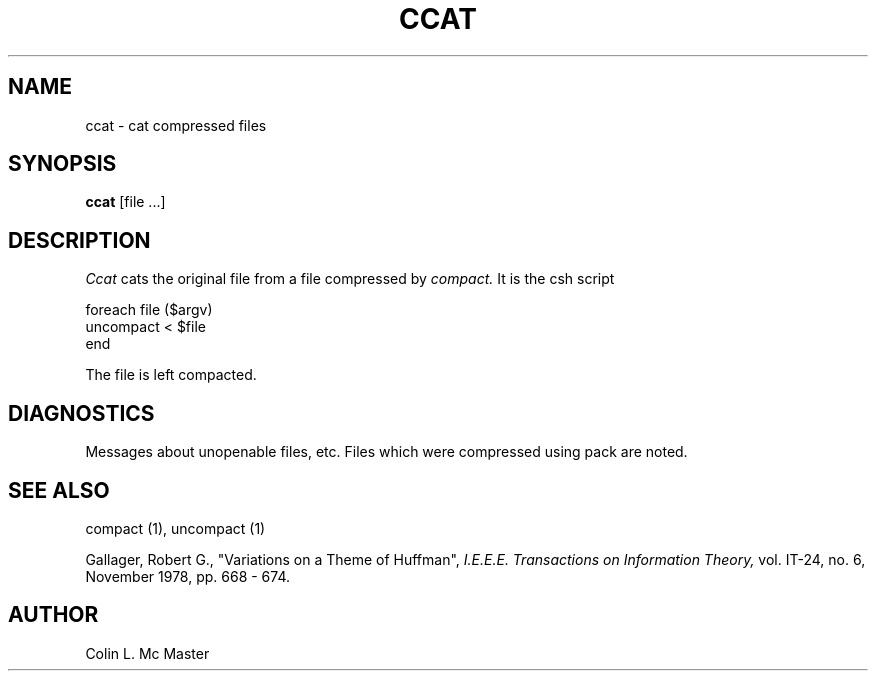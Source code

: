 .TH CCAT 1 3/15/79
.UC
.SH NAME
ccat \- cat compressed files
.SH SYNOPSIS
.B ccat
[file ...]
.SH DESCRIPTION
.I Ccat
cats the original file from
a file compressed by
.I compact.
It is the csh script

.nf
foreach file ($argv)
uncompact < $file
end
.fi

.PP
The file is left compacted.
.SH DIAGNOSTICS
Messages about unopenable files, etc.
Files which were compressed using pack
are noted.
.SH "SEE ALSO"
compact (1),
uncompact (1)
.sp
Gallager, Robert G., "Variations on a Theme of Huffman",
.I "I.E.E.E.  Transactions on Information Theory,"
vol. IT-24, no. 6, November 1978, pp. 668 - 674.
.SH AUTHOR
Colin L. Mc Master
